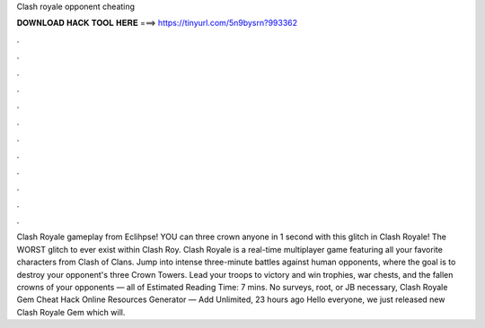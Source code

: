 Clash royale opponent cheating

𝐃𝐎𝐖𝐍𝐋𝐎𝐀𝐃 𝐇𝐀𝐂𝐊 𝐓𝐎𝐎𝐋 𝐇𝐄𝐑𝐄 ===> https://tinyurl.com/5n9bysrn?993362

.

.

.

.

.

.

.

.

.

.

.

.

Clash Royale gameplay from Eclihpse! YOU can three crown anyone in 1 second with this glitch in Clash Royale! The WORST glitch to ever exist within Clash Roy. Clash Royale is a real-time multiplayer game featuring all your favorite characters from Clash of Clans. Jump into intense three-minute battles against human opponents, where the goal is to destroy your opponent's three Crown Towers. Lead your troops to victory and win trophies, war chests, and the fallen crowns of your opponents — all of Estimated Reading Time: 7 mins. No surveys, root, or JB necessary, Clash Royale Gem Cheat Hack Online Resources Generator — Add Unlimited, 23 hours ago Hello everyone, we just released new Clash Royale Gem which will.